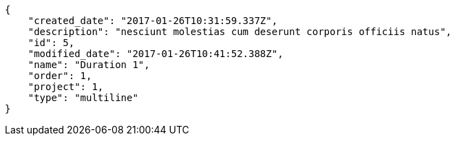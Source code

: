 [source,json]
----
{
    "created_date": "2017-01-26T10:31:59.337Z",
    "description": "nesciunt molestias cum deserunt corporis officiis natus",
    "id": 5,
    "modified_date": "2017-01-26T10:41:52.388Z",
    "name": "Duration 1",
    "order": 1,
    "project": 1,
    "type": "multiline"
}
----
